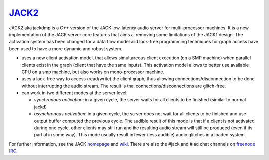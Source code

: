 `JACK2 <https://jackaudio.org/>`_
################################

.. image:: https://travis-ci.org/jackaudio/jack2.svg?branch=master
   :target: https://travis-ci.org/jackaudio/jack2

JACK2 aka jackdmp is a C++ version of the JACK low-latency audio server for
multi-processor machines. It is a new implementation of the JACK server core
features that aims at removing some limitations of the JACK1 design. The
activation system has been changed for a data flow model and lock-free
programming techniques for graph access have been used to have a more dynamic
and robust system.

- uses a new client activation model, that allows simultaneous client
  execution (on a SMP machine) when parallel clients exist in the graph (client
  that have the same inputs). This activation model allows to better use
  available CPU on a smp machine, but also works on mono-processor machine.

- uses a lock-free way to access (read/write) the client graph, thus
  allowing connections/disconnection to be done without interrupting the audio
  stream. The result is that connections/disconnections are glitch-free.

- can work in two different modes at the server level:

  - *synchronous activation*: in a given cycle, the server waits for all
    clients to be finished (similar to normal jackd)

  - *asynchronous activation*: in a given cycle, the server does not wait for
    all clients to be finished and use output buffer computed the previous
    cycle.
    The audible result of this mode is that if a client is not activated
    during one cycle, other clients may still run and the resulting audio
    stream will still be produced (even if its partial in some way). This
    mode usually result in fewer (less audible) audio glitches in a loaded
    system.

For further information, see the JACK `homepage <https://jackaudio.org/>`_ and `wiki <https://github.com/jackaudio/jackaudio.github.com/wiki>`_. There are also the #jack and #lad chat channels on `freenode IRC <https://freenode.net>`_.

